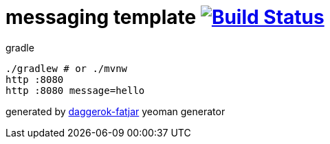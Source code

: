 = messaging template image:https://travis-ci.org/daggerok/spring-integration-5-examples.svg?branch=master["Build Status", link="https://travis-ci.org/daggerok/spring-integration-5-examples"]

//tag::content[]
.gradle
----
./gradlew # or ./mvnw
http :8080
http :8080 message=hello
----

generated by link:https://github.com/daggerok/generator-daggerok-fatjar/[daggerok-fatjar] yeoman generator
//end::content[]
